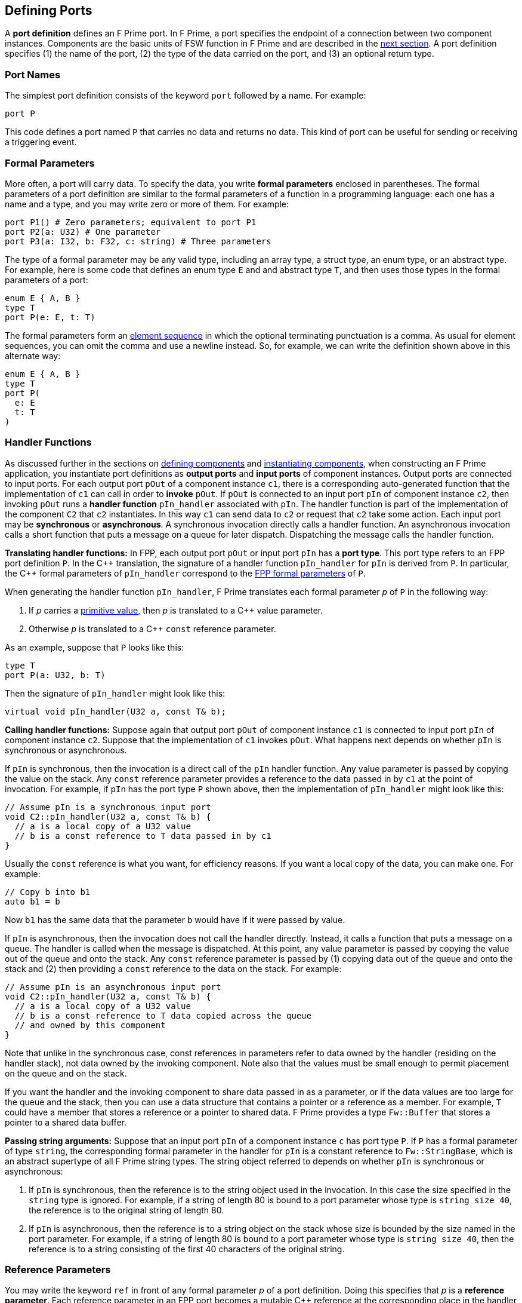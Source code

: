 == Defining Ports

A *port definition* defines an F Prime port.
In F Prime, a port specifies the endpoint of a connection
between two component instances.
Components are the basic units of FSW function in F Prime
and are described in the
<<Defining-Components,next section>>.
A port definition specifies (1) the name of the port, (2) the type of the data
carried
on the port, and (3) an optional return type.

=== Port Names

The simplest port definition consists of the keyword `port` followed
by a name.
For example:

[source,fpp]
----
port P
----

This code defines a port named `P` that carries no data and returns
no data.
This kind of port can be useful for sending or receiving a triggering event.

=== Formal Parameters

More often, a port will carry data.
To specify the data, you write *formal parameters*
enclosed in parentheses.
The formal parameters of a port definition are similar to the formal parameters
of a function in a programming
language: each one has a name and a type, and you may write
zero or more of them.
For example:

[source,fpp]
----
port P1() # Zero parameters; equivalent to port P1
port P2(a: U32) # One parameter
port P3(a: I32, b: F32, c: string) # Three parameters
----

The type of a formal parameter may be any valid type, including an
array type, a struct type, an enum type, or an abstract type.
For example, here is some code that defines an enum type `E` and
and abstract type `T`, and then uses those types in the
formal parameters of a port:

[source,fpp]
----
enum E { A, B }
type T
port P(e: E, t: T)
----

The formal parameters form an
<<Defining-Constants_Multiple-Definitions-and-Element-Sequences,element
sequence>> in which the optional terminating punctuation is a comma.  As usual
for element sequences, you can omit the comma and use a newline instead.  So,
for example, we can write the definition shown above in this alternate way:

[source,fpp]
----
enum E { A, B }
type T
port P(
  e: E
  t: T
)
----

=== Handler Functions

As discussed further in the sections on
<<Defining-Components,defining components>>
and
<<Defining-Component-Instances,instantiating components>>,
when constructing an F Prime application, you
instantiate port definitions as *output ports* and
*input ports* of component instances.
Output ports are connected to input ports.
For each output port `pOut` of a component instance `c1`,
there is a corresponding auto-generated function that the
implementation of `c1` can call in order to *invoke* `pOut`.
If `pOut` is connected to an input
port `pIn` of component instance `c2`, then invoking `pOut` runs a
*handler function* `pIn_handler` associated with `pIn`.
The handler function is part of the implementation of the component
`C2` that `c2` instantiates.
In this way `c1` can send data to `c2` or request
that `c2` take some action.
Each input port may be *synchronous* or *asynchronous*.
A synchronous invocation directly calls a handler function.
An asynchronous invocation calls a short function that puts
a message on a queue for later dispatch.
Dispatching the message calls the handler function.

*Translating handler functions:*
In FPP, each output port `pOut` or input port `pIn` has a *port type*.
This port type refers to an FPP port definition `P`.
In the {cpp} translation, the signature of a handler function
`pIn_handler` for `pIn`
is derived from `P`.
In particular, the {cpp} formal parameters of `pIn_handler`
correspond to the
<<Defining-Ports_Formal-Parameters,FPP formal parameters>> of `P`.

When generating the handler function `pIn_handler`, F
Prime translates each formal parameter _p_ of `P` in the following way:

. If _p_ carries a
<<Defining-Constants_Expressions_Primitive-Values,primitive value>>,
then _p_ is translated to a {cpp} value parameter.

. Otherwise _p_ is translated to a {cpp} `const` reference
parameter.

As an example, suppose that `P` looks like this:

[source,fpp]
----
type T
port P(a: U32, b: T)
----

Then the signature of `pIn_handler` might look like this:

[source,cpp]
----
virtual void pIn_handler(U32 a, const T& b);
----

*Calling handler functions:*
Suppose again that output port `pOut` of component instance `c1`
is connected to input port `pIn` of component instance `c2`.
Suppose that the implementation of `c1` invokes `pOut`.
What happens next depends on whether `pIn` is synchronous
or asynchronous.

If `pIn` is synchronous, then the invocation is a direct
call of the `pIn` handler function.
Any value parameter is passed by copying the value on
the stack.
Any `const` reference parameter provides a reference to
the data passed in by `c1` at the point of invocation.
For example, if `pIn` has the port type `P` shown above,
then the implementation of `pIn_handler` might look like this:

[source,cpp]
----
// Assume pIn is a synchronous input port
void C2::pIn_handler(U32 a, const T& b) {
  // a is a local copy of a U32 value
  // b is a const reference to T data passed in by c1
}
----

Usually the `const` reference is what you want, for efficiency reasons.
If you want a local copy of the data, you can make one.
For example:

[source,cpp]
----
// Copy b into b1
auto b1 = b
----

Now `b1` has the same data that the parameter `b` would have
if it were passed by value.

If `pIn` is asynchronous, then the invocation does not
call the handler directly. Instead, it calls
a function that puts a message on a queue.
The handler is called when the message is dispatched.
At this point, any value parameter is passed by
copying the value out of the queue and onto the stack.
Any `const` reference parameter is passed by
(1) copying data out of the queue and onto the stack and
(2) then providing a `const` reference to the data on the stack.
For example:

[source,cpp]
----
// Assume pIn is an asynchronous input port
void C2::pIn_handler(U32 a, const T& b) {
  // a is a local copy of a U32 value
  // b is a const reference to T data copied across the queue
  // and owned by this component
}
----

Note that unlike in the synchronous case, const references
in parameters refer to data owned by the handler
(residing on the handler stack),
not data owned by the invoking component.
Note also that the values must be small enough to permit
placement on the queue and on the stack.

If you want the handler and the invoking component to share data
passed in as a parameter, or if the data values are too large
for the queue and the stack, then you can use a data structure
that contains a pointer or a reference as a member.
For example, `T` could have a member that stores a reference
or a pointer to shared data.
F Prime provides a type `Fw::Buffer` that stores a
pointer to a shared data buffer.

*Passing string arguments:*
Suppose that an input port `pIn` of a component instance `c`
has port type `P`.
If `P` has a formal parameter of type `string`,
the corresponding formal parameter in the handler for `pIn` is
a constant reference to `Fw::StringBase`, which is an abstract
supertype of all F Prime string types.
The string object referred to depends on whether `pIn` is synchronous
or asynchronous:

. If `pIn` is synchronous, then the reference is
to the string object used in the invocation.
In this case the size specified in the `string` type is ignored.
For example, if a string of length 80 is bound to a port parameter
whose type is `string size 40`, the reference is to the original
string of length 80.

. If `pIn` is asynchronous, then the reference is to
a string object on the stack whose size is bounded by
the size named in the port parameter.
For example, if a string of length 80 is bound to a port parameter
whose type is `string size 40`, then the reference is to a string
consisting of the first 40 characters of the original string.

=== Reference Parameters

You may write the keyword `ref` in front of any formal parameter _p_
of a port definition.
Doing this specifies that _p_ is a *reference parameter*.
Each reference parameter in an FPP port becomes a mutable
{cpp} reference at the corresponding place in the
handler function signature.
For example, suppose this port definition

[source,fpp]
----
type T
port P(a: U32, b: T, ref c: T)
----

appears as the type of an input port `pIn` of component `C`.
The generated code for `C` might contain a handler function with a
signature like this:

[source,cpp]
----
virtual void pIn_handler(U32 a, const T& b, T& c);
----

Notice that parameter `b` is not marked `ref`, so it is
translated to `const T& b`, as discussed in the previous section.
On the other hand, parameter `c` is marked ref, so it
is translated to `T& c`.

Apart from the mutability, a reference parameter has the same
behavior as a `const` reference parameter, as described in
the previous section.
In particular:

* When `pIn` is synchronous, a reference parameter _p_ of `pIn_handler`
refers to the data passed in by the invoking component.

* When `pIn` is asynchronous, a reference parameter _p_ of `pIn_handler`
refers to data copied out of the queue and placed on the local stack.

The main reason to use a reference parameter is to
return a value to the sender by storing it through
the reference.
We discuss this pattern in the section on
<<Defining-Ports_Returning-Values,returning values>>.

=== Returning Values

Optionally, you can give a port definition a return type.
To do this you write an arrow `pass:[->]` and a type
after the name and the formal parameters, if any.
For example:

[source,fpp]
----
type T
port P1 -> U32 # No parameters, returns U32
port P2(a: U32, b: F32) -> T # Two parameters, returns T
----

Invoking a port with a return type is like calling a function with
a return value.
Such a port may be used only in a synchronous context (i.e.,
as a direct function call, not as a message placed
on a concurrent queue).

In a synchronous context only, `ref` parameters provide another way to return
values on the port,
by assigning to the reference, instead of executing a {cpp} `return` statement.
As an example, consider the following two port definitions:

[source,fpp]
----
type T
port P1 -> T
port P2(ref t: T)
----

The similarities and differences are as follows:

. Both `P1` and `P2` must be used in a synchronous context,
because each returns a `T` value.

. In the generated {cpp} code,

.. The function for invoking `P1`
has no arguments and returns a `T` value.
A handler associated with `P1` returns a value of type `T`
via the {cpp} `return` statement.
For example:
+
----
T C::p1In_handler() {
  ...
  return T(1, 2, 3);
}
----

.. The function for invoking `P1` has one argument `t`
of type `T&`.
A handler associated with `P2` returns a value of type `T`
by updating the reference `t` (assigning to it, or updating
its fields).
For example:
+
----
void C::p2In_handler(T& t) {
  ...
  t = T(1, 2, 3);
}
----
+
+

The second way may involve less copying of data.

Finally, there can be any number of reference parameters,
but at most one return value.
So if you need to return multiple values on a port, then reference
parameters can be useful.
As an example, the following port attempts to update a result
value of type `U32`.
It does this via reference parameter.
It also returns a status value indicating whether the update
was successful.

[source,fpp]
----
enum Status { SUCCEED, FAIL }
port P(ref result: U32) -> Status
----

A handler for `P` might look like this:

----
Status C::pIn_handler(U32& result) {
  Status status = Status::FAIL;
  if (...) {
    ...
    result = ...
    status = Status::SUCCEED;
  }
  return status;
}
----

=== Pass-by-Reference Semantics

Whenever a {cpp} formal parameter _p_ enables sharing of data between
an invoking component and a handler function `pIn_handler`,
we say that _p_ has *pass-by-reference semantics*.
Pass-by-reference semantics occurs in the following cases:

. _p_ has reference or `const` reference type,
and the port `pIn` is synchronous.

. _p_ has a type _T_ that contains a pointer or
a reference as a member.

When using pass-by-reference semantics,
you must carefully manage the
use of the data to avoid concurrency bugs
such as data races.
This is especially true for references that can modify
shared data.

Except in special cases that require special expertise (e.g.,
the implementation of highly concurrent data structures),
you should enforce the rule that at most
one component may use any piece of data at any time.
In particular, if component `A` passes a reference to component `B`,
then component `A` should not use the reference while
component `B` is using it, and vice versa.
For example:

. Suppose component `A` owns some data `D` and passes a reference
to `D` via a synchronous port call to component `B`.
Suppose the port handler in component `B` uses the data but
does not store the reference, so that when the handler exits,
the reference is lost.
This is a good pattern.
In this case, we may say that ownership of `D` resides in `A`, temporarily
goes to `B` for the life of the handler, and goes back to `A`
when the handler exits.
Because the port call is synchronous, the handler in `B`
never runs concurrently with any code in `A` that uses `D`.
So at most one of `A` or `B` uses `D` at any time.

. Suppose instead that the handler in `B` stores the reference
into a member variable, so that the reference
persists after the handler exits.
If this happens, then you should make sure that `A` cannot use
`D` unless and until `B` passes ownership of `D` to `A` and vice versa.
For example, you could use state variables of enum type in `A` and in `B` to
track ownership, and you could have a port invocation from `A` to `B` pass the
reference and transfer ownership from `A` to `B` and vice versa.

=== Annotating a Port Definition

A port definition is an
<<Writing-Comments-and-Annotations_Annotations,annotatable element>>.
Each formal parameter is also an annotatable element.
Here is an example:

[source,fpp]
----
@ Pre annotation for port P
port P(
  @ Pre annotation for parameter a
  a: U32
  @ Pre annotation for parameter b
  b: F32
)
----
